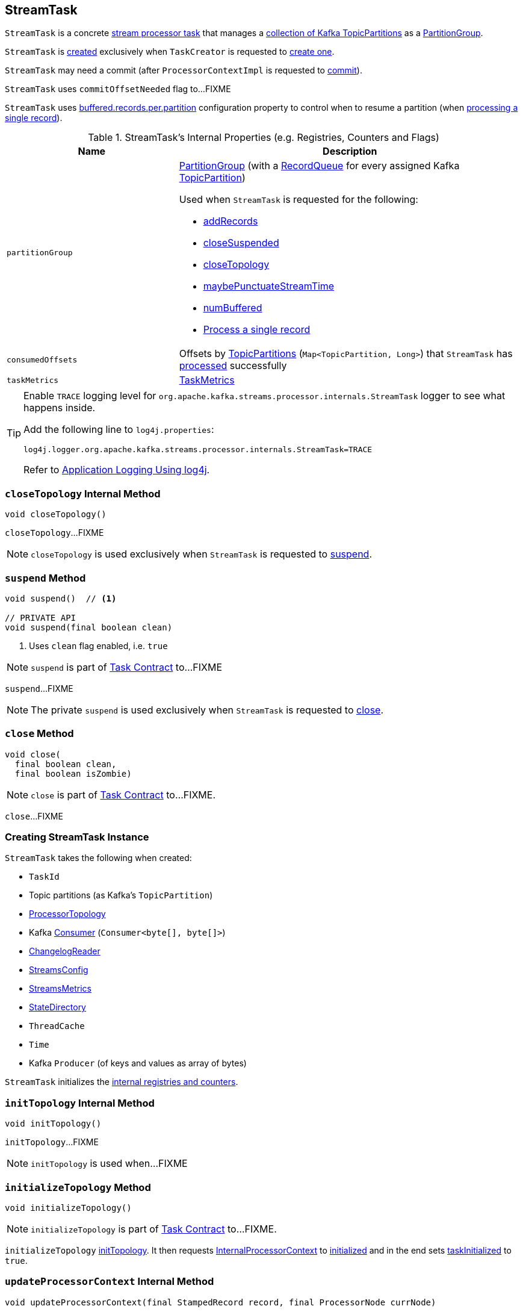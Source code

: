 == [[StreamTask]] StreamTask

`StreamTask` is a concrete link:kafka-streams-AbstractTask.adoc[stream processor task] that manages a <<partitions, collection of Kafka TopicPartitions>> as a <<partitionGroup, PartitionGroup>>.

`StreamTask` is <<creating-instance, created>> exclusively when `TaskCreator` is requested to <<kafka-streams-TaskCreator.adoc#createTask, create one>>.

[[commitNeeded]]
[[commitRequested]]
[[needCommit]]
`StreamTask` may need a commit (after `ProcessorContextImpl` is requested to <<kafka-streams-ProcessorContextImpl.adoc#commit, commit>>).

[[commitOffsetNeeded]]
`StreamTask` uses `commitOffsetNeeded` flag to...FIXME

[[maxBufferedSize]]
`StreamTask` uses link:kafka-streams-StreamsConfig.adoc#buffered.records.per.partition[buffered.records.per.partition] configuration property to control when to resume a partition (when <<process, processing a single record>>).

[[internal-registries]]
.StreamTask's Internal Properties (e.g. Registries, Counters and Flags)
[cols="1m,2",options="header",width="100%"]
|===
| Name
| Description

| partitionGroup
a| [[partitionGroup]] <<kafka-streams-PartitionGroup.adoc#, PartitionGroup>> (with a <<kafka-streams-RecordQueue.adoc#, RecordQueue>> for every assigned Kafka <<partitions, TopicPartition>>)

Used when `StreamTask` is requested for the following:

* <<addRecords, addRecords>>

* <<closeSuspended, closeSuspended>>

* <<closeTopology, closeTopology>>

* <<maybePunctuateStreamTime, maybePunctuateStreamTime>>

* <<numBuffered, numBuffered>>

* <<process, Process a single record>>

| consumedOffsets
| [[consumedOffsets]] Offsets by https://kafka.apache.org/20/javadoc/org/apache/kafka/common/TopicPartition.html[TopicPartitions] (`Map<TopicPartition, Long>`) that `StreamTask` has <<process, processed>> successfully

| taskMetrics
| [[taskMetrics]] <<kafka-streams-StreamTask-TaskMetrics.adoc#, TaskMetrics>>
|===

[[logging]]
[TIP]
====
Enable `TRACE` logging level for `org.apache.kafka.streams.processor.internals.StreamTask` logger to see what happens inside.

Add the following line to `log4j.properties`:

```
log4j.logger.org.apache.kafka.streams.processor.internals.StreamTask=TRACE
```

Refer to link:kafka-logging.adoc#log4j.properties[Application Logging Using log4j].
====

=== [[closeTopology]] `closeTopology` Internal Method

[source, java]
----
void closeTopology()
----

`closeTopology`...FIXME

NOTE: `closeTopology` is used exclusively when `StreamTask` is requested to <<suspend, suspend>>.

=== [[suspend]] `suspend` Method

[source, java]
----
void suspend()  // <1>

// PRIVATE API
void suspend(final boolean clean)
----
<1> Uses `clean` flag enabled, i.e. `true`

NOTE: `suspend` is part of <<kafka-streams-Task.adoc#suspend, Task Contract>> to...FIXME

`suspend`...FIXME

NOTE: The private `suspend` is used exclusively when `StreamTask` is requested to <<close, close>>.

=== [[close]] `close` Method

[source, java]
----
void close(
  final boolean clean,
  final boolean isZombie)
----

NOTE: `close` is part of link:kafka-streams-Task.adoc#close[Task Contract] to...FIXME.

`close`...FIXME

=== [[creating-instance]] Creating StreamTask Instance

`StreamTask` takes the following when created:

* [[id]] `TaskId`
* [[partitions]] Topic partitions (as Kafka's `TopicPartition`)
* [[topology]] link:kafka-streams-ProcessorTopology.adoc[ProcessorTopology]
* [[consumer]] Kafka https://kafka.apache.org/20/javadoc/org/apache/kafka/clients/consumer/KafkaConsumer.html[Consumer] (`Consumer<byte[], byte[]>`)
* [[changelogReader]] link:kafka-streams-ChangelogReader.adoc[ChangelogReader]
* [[config]] link:kafka-streams-StreamsConfig.adoc[StreamsConfig]
* [[metrics]] link:kafka-streams-StreamsMetrics.adoc[StreamsMetrics]
* [[stateDirectory]] link:kafka-streams-StateDirectory.adoc[StateDirectory]
* [[cache]] `ThreadCache`
* [[time]] `Time`
* [[producer]] Kafka `Producer` (of keys and values as array of bytes)

`StreamTask` initializes the <<internal-registries, internal registries and counters>>.

=== [[initTopology]] `initTopology` Internal Method

[source, java]
----
void initTopology()
----

`initTopology`...FIXME

NOTE: `initTopology` is used when...FIXME

=== [[initializeTopology]] `initializeTopology` Method

[source, java]
----
void initializeTopology()
----

NOTE: `initializeTopology` is part of link:kafka-streams-Task.adoc#initializeTopology[Task Contract] to...FIXME.

`initializeTopology` <<initTopology, initTopology>>. It then requests link:kafka-streams-AbstractTask.adoc#processorContext[InternalProcessorContext] to link:kafka-streams-InternalProcessorContext.adoc#initialized[initialized] and in the end sets link:kafka-streams-AbstractTask.adoc#taskInitialized[taskInitialized] to `true`.

=== [[updateProcessorContext]] `updateProcessorContext` Internal Method

[source, java]
----
void updateProcessorContext(final StampedRecord record, final ProcessorNode currNode)
----

`updateProcessorContext`...FIXME

NOTE: `updateProcessorContext` is used when...FIXME

=== [[process]] Processing Single Record -- `process` Method

[source, java]
----
boolean process()
----

`process` requests <<partitionGroup, PartitionGroup>> for link:kafka-streams-PartitionGroup.adoc#nextRecord[nextRecord] (with <<recordInfo, RecordInfo>>).

`process` prints out the following TRACE message to the logs:

```
Start processing one record [record]
```

`process` requests <<recordInfo, RecordInfo>> for the link:kafka-streams-RecordInfo.adoc#node[source processor node].

`process` <<updateProcessorContext, updateProcessorContext>> (with the current record and the source processor node).

`process` requests the source processor node to link:kafka-streams-ProcessorNode.adoc#process[process] the key and the value of the record.

`process` prints out the following TRACE message to the logs:

```
Completed processing one record [record]
```

`process` requests <<recordInfo, RecordInfo>> for the link:kafka-streams-RecordInfo.adoc#partition[topic partition] and stores the partition and the record's link:kafka-streams-StampedRecord.adoc#offset[offset] in <<consumedOffsets, consumedOffsets>>.

`process` turns <<commitOffsetNeeded, commitOffsetNeeded>> flag on.

`process` requests the <<consumer, Kafka consumer>> to resume the partition if the size of the link:kafka-streams-RecordInfo.adoc#queue[queue] of the <<recordInfo, RecordInfo>> is exactly <<maxBufferedSize, maxBufferedSize>>.

`process` always requests link:kafka-streams-AbstractTask.adoc#processorContext[InternalProcessorContext] to link:kafka-streams-InternalProcessorContext.adoc#setCurrentNode[setCurrentNode] as `null`.

In case of a `ProducerFencedException`, `process` reports a `TaskMigratedException`.

In case of a `KafkaException`, `process` reports a `StreamsException`.

In the end, `process` gives `true` when processing a single record was successful, and `false` when there were no records to process.

NOTE: `process` is used exclusively when `AssignedStreamsTasks` is requested to link:kafka-streams-AssignedStreamsTasks.adoc#process[process].

=== [[numBuffered]] `numBuffered` Method

[source, java]
----
int numBuffered()
----

`numBuffered`...FIXME

NOTE: `numBuffered` is used when...FIXME

=== [[closeSuspended]] `closeSuspended` Method

[source, java]
----
void closeSuspended(
  boolean clean,
  final boolean isZombie,
  RuntimeException firstException)
----

NOTE: `closeSuspended` is part of link:kafka-streams-Task.adoc#closeSuspended[Task Contract] to...FIXME.

`closeSuspended`...FIXME

=== [[addRecords]] `addRecords` Method

[source, java]
----
int addRecords(
  final TopicPartition partition,
  final Iterable<ConsumerRecord<byte[], byte[]>> records)
----

`addRecords` requests <<partitionGroup, PartitionGroup>> to link:kafka-streams-PartitionGroup.adoc#addRawRecords[add records to a RecordQueue for a Kafka partition].

You should see the following TRACE message in the logs:

```
Added records into the buffered queue of partition [partition], new queue size is [newQueueSize]"
```

`addRecords` requests the <<consumer, Kafka Consumer>> to pause the partition if the queue size of the partition exceeded <<maxBufferedSize, buffered.records.per.partition>> configuration property.

In the end, `addRecords` returns the number of records added.

NOTE: `addRecords` is used exclusively when `StreamThread` is requested to link:kafka-streams-StreamThread.adoc#addRecordsToTasks[add records to active stream tasks (and report skipped records)].

=== [[recordCollectorOffsets]] `recordCollectorOffsets` Method

[source, java]
----
Map<TopicPartition, Long> recordCollectorOffsets()
----

NOTE: `recordCollectorOffsets` is part of link:kafka-streams-AbstractTask.adoc#recordCollectorOffsets[AbstractTask Contract] to...FIXME.

`recordCollectorOffsets`...FIXME

=== [[punctuate]] Executing Scheduled Periodic Action -- `punctuate` Method

[source, scala]
----
void punctuate(
  final ProcessorNode node,
  final long timestamp,
  final PunctuationType type,
  final Punctuator punctuator)
----

NOTE: `punctuate` is part of link:kafka-streams-ProcessorNodePunctuator.adoc#punctuate[ProcessorNodePunctuator Contract] to execute a scheduled periodic action.

`punctuate`...FIXME

=== [[maybePunctuateStreamTime]] `maybePunctuateStreamTime` Method

[source, java]
----
boolean maybePunctuateStreamTime()
----

`maybePunctuateStreamTime`...FIXME

NOTE: `maybePunctuateStreamTime` is used exclusively when `AssignedStreamsTasks` is requested to link:kafka-streams-AssignedStreamsTasks.adoc#punctuate[punctuate].

=== [[maybePunctuateSystemTime]] `maybePunctuateSystemTime` Method

[source, java]
----
boolean maybePunctuateSystemTime()
----

`maybePunctuateSystemTime`...FIXME

NOTE: `maybePunctuateSystemTime` is used exclusively when `AssignedStreamsTasks` is requested to link:kafka-streams-AssignedStreamsTasks.adoc#punctuate[punctuate].

=== [[schedule]] `schedule` Method

[source, scala]
----
// PUBLIC API
Cancellable schedule(
  final long interval,
  final PunctuationType type,
  final Punctuator punctuator)
// PACKAGE PROTECTED
Cancellable schedule(
  final long startTime,
  final long interval,
  final PunctuationType type,
  final Punctuator punctuator)
----

`schedule`...FIXME

NOTE: `schedule` is used exclusively when `ProcessorContextImpl` is requested to link:kafka-streams-ProcessorContextImpl.adoc#schedule[schedule].

=== [[initializeStateStores]] Initializing State Stores -- `initializeStateStores` Method

[source, java]
----
boolean initializeStateStores()
----

NOTE: `initializeStateStores` is part of <<kafka-streams-Task.adoc#initializeStateStores, Task Contract>> to initialize <<kafka-streams-StateStore.adoc#, state stores>>.

`initializeStateStores` prints out the following TRACE message to the logs:

```
Initializing state stores
```

`initializeStateStores` <<kafka-streams-AbstractTask.adoc#registerStateStores, registerStateStores>>.

In the end, `initializeStateStores` returns `true` if the <<kafka-streams-Task.adoc#changelogPartitions, task has any changelog partitions>>. Otherwise, `initializeStateStores` returns `false`.

=== [[commitOffsets]] `commitOffsets` Internal Method

[source, java]
----
void commitOffsets(final boolean startNewTransaction)
----

`commitOffsets`...FIXME

NOTE: `commitOffsets` is used exclusively when `StreamTask` is requested to <<commit, commit>>.

=== [[commit]] Committing Task -- `commit` Method

[source, java]
----
void commit()
----

NOTE: `commit` is part of <<kafka-streams-Task.adoc#commit, Task Contract>> to commit the task.

`commit` simply <<commit-startNewTransaction, commits>> with the `startNewTransaction` flag on.

=== [[commit-startNewTransaction]] `commit` Internal Method

[source, java]
----
void commit(final boolean startNewTransaction)
----

`commit` prints out the following DEBUG message to the logs:

```
Committing
```

`commit` <<flushState, flushState>>.

(only when <<kafka-streams-AbstractTask.adoc#eosEnabled, exactly-once support>> is off) `commit` requests the <<stateMgr, ProcessorStateManager>> to <<kafka-streams-ProcessorStateManager.adoc#checkpoint, checkpoint>> with the <<activeTaskCheckpointableOffsets, checkpointable offsets>>.

`commit` <<commitOffsets, commitOffsets>> with the input `startNewTransaction` flag.

`commit` turns the <<commitRequested, commitRequested>> internal flag off.

In the end, `commit` requests the <<taskMetrics, TaskMetrics>> for the <<taskCommitTimeSensor, taskCommitTimeSensor>> and records the duration (i.e. the time since `commit` was executed).

NOTE: `commit` is used when `StreamTask` is requested to <<commit, commit>> (that turns the input `startNewTransaction` flag on) and <<suspend, suspend>> (with the input `startNewTransaction` flag off).

=== [[activeTaskCheckpointableOffsets]] `activeTaskCheckpointableOffsets` Method

[source, java]
----
Map<TopicPartition, Long> activeTaskCheckpointableOffsets()
----

NOTE: `activeTaskCheckpointableOffsets` is part of the <<kafka-streams-AbstractTask.adoc#activeTaskCheckpointableOffsets, AbstractTask Contract>> to return the checkpointable offsets.

`activeTaskCheckpointableOffsets`...FIXME

=== [[flushState]] Flushing State Stores And Producer (RecordCollector) -- `flushState` Method

[source, java]
----
void flushState()
----

NOTE: `flushState` is part of link:kafka-streams-AbstractTask.adoc#flushState[AbstractTask Contract] to flush all <<kafka-streams-StateStore.adoc#, state stores>> registered with the task.

`flushState` prints out the following TRACE message to the logs:

```
Flushing state and producer
```

`flushState` <<kafka-streams-AbstractTask.adoc#flushState, flushes state stores>>.

`flushState` requests the <<recordCollector, RecordCollector>> to <<kafka-streams-RecordCollector.adoc#flush, flush>>.
